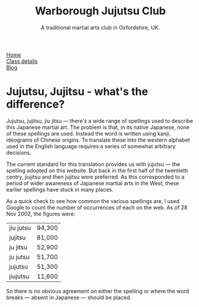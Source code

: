 #+TITLE: Warborough Jujutsu Club
#+SUBTITLE: A traditional martial arts club in Oxfordshire, UK.


#+BEGIN_EXPORT html

<div class="menu">
<a href='/'>Home</a><br>
<a href='/classdetails/'> Class details</a><br>
<a href='/blog/'>Blog</a>
</div>
#+END_EXPORT



* Jujutsu, Jujitsu - what's the difference?

Jujutsu, jujitsu, jiu jitsu --- there's a wide range of spellings
used to describe this Japanese martial art.  The problem is that, in
its native Japanese, none of these spellings are used.  Instead the
word is written using kanji, ideograms of
Chinese origins.  To translate these into the western alphabet used in
the English language requires a series of somewhat arbitrary
decisions.

The current standard for this translation provides us with jujutsu
--- the spelling adopted on this website.  But back in the first half of
the twentieth centry, jiujitsu and then jujitsu were preferred.  As
this corresponded to a period of wider awareness of Japanese martial
arts in the West, these earlier spellings have stuck in many
places.

As a quick check to see how common the various spellings are, I
used Google to count the number of occurrences of
each on the web.  As of 28 Nov 2002, the figures were:

|-----------+--------|
| jiu jutsu | 94,300 |
| jujitsu   | 81,000 |
| ju jitsu  | 52,900 |
| ju jutsu  | 51,700 |
| jujutsu   | 51,300 |
| jiujutsu  | 11,600 |
|-----------+--------|


So there is no obvious agreement on either the spelling or where the
word breaks --- absent in Japanese --- should be placed.

